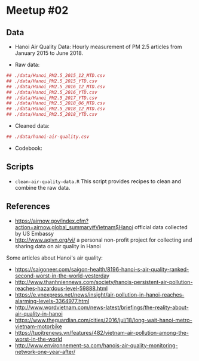 
* Meetup #02

** Data

- Hanoi Air Quality Data: Hourly measurement of PM 2.5 articles from January
  2015 to June 2018.

- Raw data:

#+BEGIN_SRC r
## ./data/Hanoi_PM2.5_2015_12_MTD.csv
## ./data/Hanoi_PM2.5_2015_YTD.csv
## ./data/Hanoi_PM2.5_2016_12_MTD.csv
## ./data/Hanoi_PM2.5_2016_YTD.csv
## ./data/Hanoi_PM2.5_2017_YTD.csv
## ./data/Hanoi_PM2.5_2018_06_MTD.csv
## ./data/Hanoi_PM2.5_2018_12_MTD.csv
## ./data/Hanoi_PM2.5_2018_YTD.csv
#+END_SRC

- Cleaned data:

#+BEGIN_SRC r
## ./data/hanoi-air-quality.csv
#+END_SRC

- Codebook:


** Scripts

- ~clean-air-quality-data.R~ This script provides recipes to clean and combine
  the raw data.

** References

- https://airnow.gov/index.cfm?action=airnow.global_summary#Vietnam$Hanoi
  official data collected by US Embassy
- http://www.aqivn.org/vi/ a personal non-profit project for collecting and
  sharing data on air quality in Hanoi

Some articles about Hanoi's air quality:

- https://saigoneer.com/saigon-health/8196-hanoi-s-air-quality-ranked-second-worst-in-the-world-yesterday
- http://www.thanhniennews.com/society/hanois-persistent-air-pollution-reaches-hazardous-level-59888.html
- https://e.vnexpress.net/news/insight/air-pollution-in-hanoi-reaches-alarming-levels-3364977.html
- http://www.wordvietnam.com/news-latest/briefings/the-reality-about-air-quality-in-hanoi
- https://www.theguardian.com/cities/2016/jul/18/long-wait-hanoi-metro-vietnam-motorbike
- https://tuoitrenews.vn/features/482/vietnam-air-pollution-among-the-worst-in-the-world
- http://www.environnement-sa.com/hanois-air-quality-monitoring-network-one-year-after/
